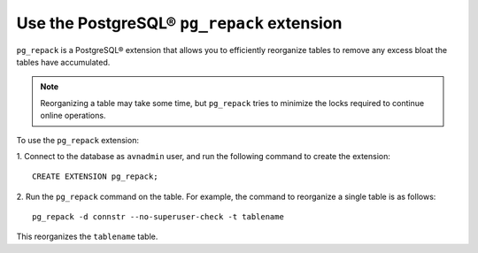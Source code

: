 Use the PostgreSQL® ``pg_repack`` extension
===========================================

``pg_repack`` is a PostgreSQL® extension that allows you to efficiently reorganize tables to remove any excess bloat the tables have accumulated.  

.. note:: 
  Reorganizing a table may take some time, but ``pg_repack`` tries to minimize the locks required to continue online operations.

To use the ``pg_repack`` extension: 

1. Connect to the database as ``avnadmin`` user, and run the following command to create the extension: 
:: 
  CREATE EXTENSION pg_repack;

2. Run the ``pg_repack`` command on the table. For example, the command to reorganize a single table is as follows: 
::
  pg_repack -d connstr --no-superuser-check -t tablename   

This reorganizes the ``tablename`` table.

